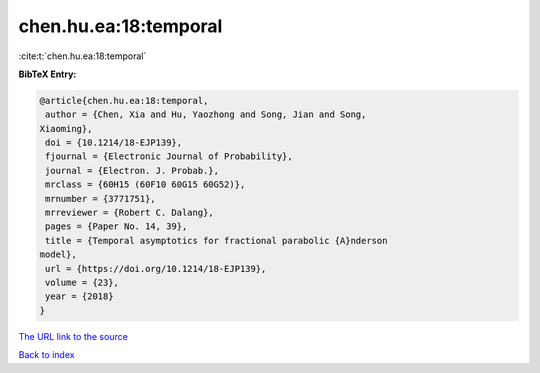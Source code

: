 chen.hu.ea:18:temporal
======================

:cite:t:`chen.hu.ea:18:temporal`

**BibTeX Entry:**

.. code-block:: bibtex

   @article{chen.hu.ea:18:temporal,
    author = {Chen, Xia and Hu, Yaozhong and Song, Jian and Song,
   Xiaoming},
    doi = {10.1214/18-EJP139},
    fjournal = {Electronic Journal of Probability},
    journal = {Electron. J. Probab.},
    mrclass = {60H15 (60F10 60G15 60G52)},
    mrnumber = {3771751},
    mrreviewer = {Robert C. Dalang},
    pages = {Paper No. 14, 39},
    title = {Temporal asymptotics for fractional parabolic {A}nderson
   model},
    url = {https://doi.org/10.1214/18-EJP139},
    volume = {23},
    year = {2018}
   }
`The URL link to the source <ttps://doi.org/10.1214/18-EJP139}>`_


`Back to index <../By-Cite-Keys.html>`_
